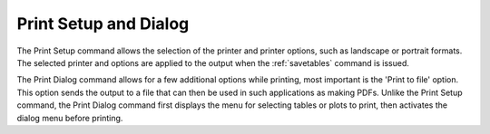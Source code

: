 .. _printsetup: 

**********************
Print Setup and Dialog
**********************

The Print Setup command allows the selection of the printer and printer options, such as landscape or portrait formats. The selected printer and options are applied to the output when the :ref:`savetables`  command is issued.

The Print Dialog command allows for a few additional options while printing, most important is the 'Print to file' option. This option sends the output to a file that can then be used in such applications as making PDFs. Unlike the Print Setup command, the Print Dialog command first displays the menu for selecting tables or plots to print, then activates the dialog menu before printing.